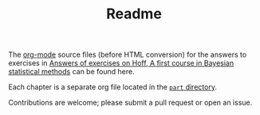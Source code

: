 #+title: Readme
#+OPTIONS: toc:nil num:nil

The [[https://orgmode.org/][org-mode]] source files (before HTML conversion) for the answers to exercises in [[https://hoff-exercise.kaorubb.org/][Answers of exercises on Hoff, A first course in Bayesian statistical methods]] can be found here.

Each chapter is a separate org file located in the  [[file:part/][ ~part~ directory]].

Contributions are welcome; please submit a pull request or open an issue.
